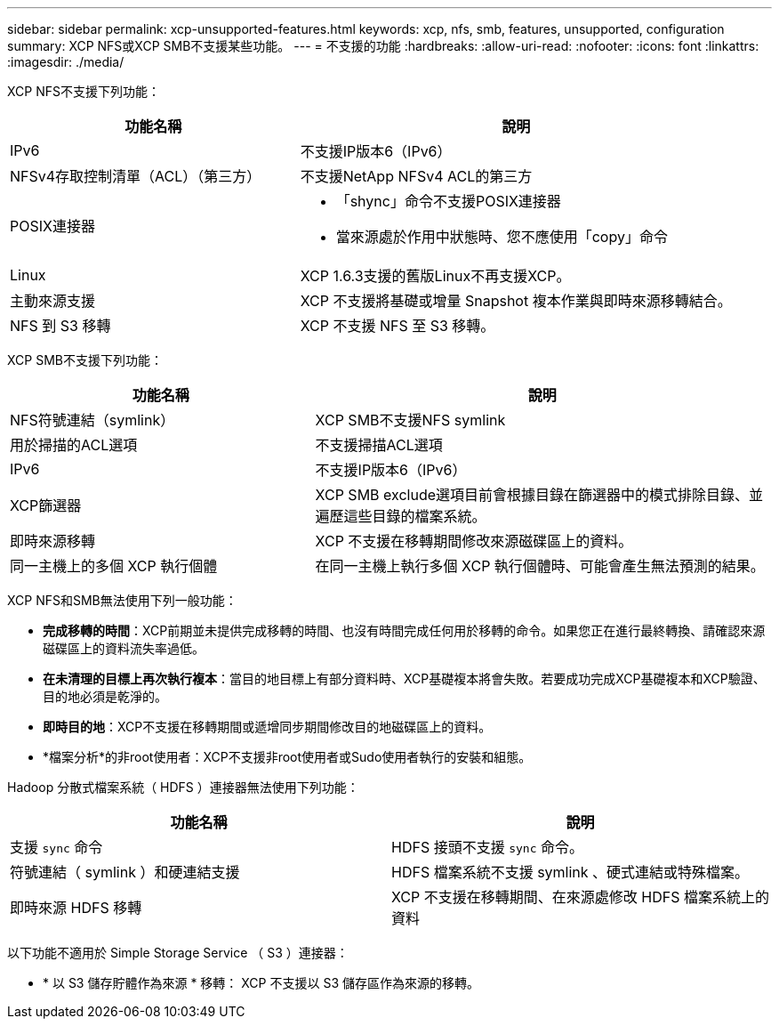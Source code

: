 ---
sidebar: sidebar 
permalink: xcp-unsupported-features.html 
keywords: xcp, nfs, smb, features, unsupported, configuration 
summary: XCP NFS或XCP SMB不支援某些功能。 
---
= 不支援的功能
:hardbreaks:
:allow-uri-read: 
:nofooter: 
:icons: font
:linkattrs: 
:imagesdir: ./media/


[role="lead"]
XCP NFS不支援下列功能：

[cols="40,60"]
|===
| 功能名稱 | 說明 


| IPv6 | 不支援IP版本6（IPv6） 


| NFSv4存取控制清單（ACL）（第三方） | 不支援NetApp NFSv4 ACL的第三方 


| POSIX連接器  a| 
* 「shync」命令不支援POSIX連接器
* 當來源處於作用中狀態時、您不應使用「copy」命令




| Linux | XCP 1.6.3支援的舊版Linux不再支援XCP。 


| 主動來源支援 | XCP 不支援將基礎或增量 Snapshot 複本作業與即時來源移轉結合。 


| NFS 到 S3 移轉 | XCP 不支援 NFS 至 S3 移轉。 
|===
XCP SMB不支援下列功能：

[cols="40,60"]
|===
| 功能名稱 | 說明 


| NFS符號連結（symlink） | XCP SMB不支援NFS symlink 


| 用於掃描的ACL選項 | 不支援掃描ACL選項 


| IPv6 | 不支援IP版本6（IPv6） 


| XCP篩選器 | XCP SMB exclude選項目前會根據目錄在篩選器中的模式排除目錄、並遍歷這些目錄的檔案系統。 


| 即時來源移轉 | XCP 不支援在移轉期間修改來源磁碟區上的資料。 


| 同一主機上的多個 XCP 執行個體 | 在同一主機上執行多個 XCP 執行個體時、可能會產生無法預測的結果。 
|===
XCP NFS和SMB無法使用下列一般功能：

* *完成移轉的時間*：XCP前期並未提供完成移轉的時間、也沒有時間完成任何用於移轉的命令。如果您正在進行最終轉換、請確認來源磁碟區上的資料流失率過低。
* *在未清理的目標上再次執行複本*：當目的地目標上有部分資料時、XCP基礎複本將會失敗。若要成功完成XCP基礎複本和XCP驗證、目的地必須是乾淨的。
* *即時目的地*：XCP不支援在移轉期間或遞增同步期間修改目的地磁碟區上的資料。
* *檔案分析*的非root使用者：XCP不支援非root使用者或Sudo使用者執行的安裝和組態。


Hadoop 分散式檔案系統（ HDFS ）連接器無法使用下列功能：

[cols="2*"]
|===
| 功能名稱 | 說明 


| 支援 `sync` 命令 | HDFS 接頭不支援 `sync` 命令。 


| 符號連結（ symlink ）和硬連結支援 | HDFS 檔案系統不支援 symlink 、硬式連結或特殊檔案。 


| 即時來源 HDFS 移轉 | XCP 不支援在移轉期間、在來源處修改 HDFS 檔案系統上的資料 
|===
以下功能不適用於 Simple Storage Service （ S3 ）連接器：

* * 以 S3 儲存貯體作為來源 * 移轉： XCP 不支援以 S3 儲存區作為來源的移轉。


